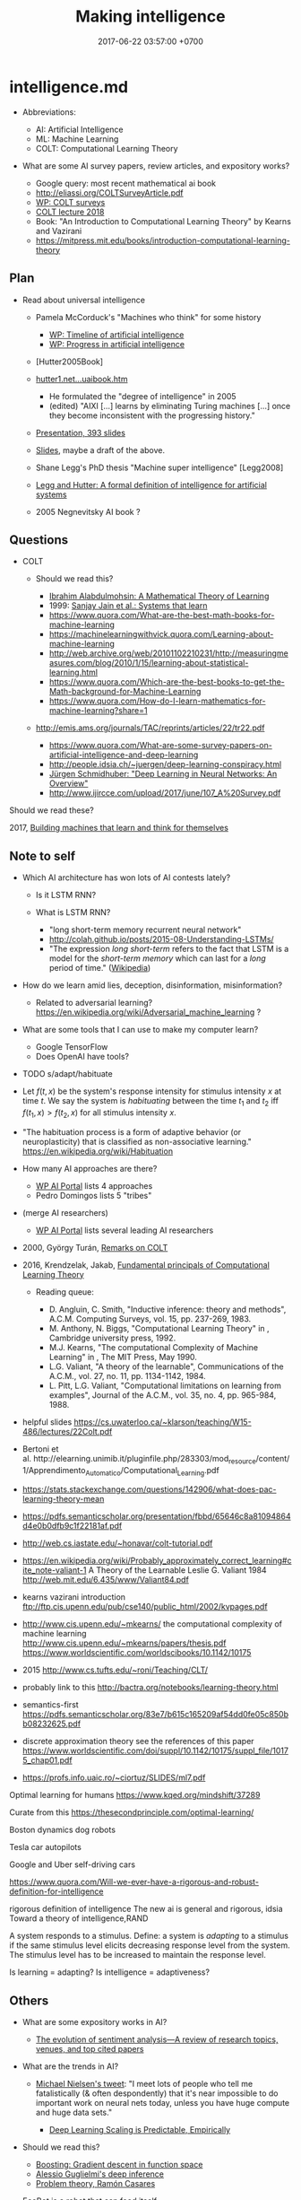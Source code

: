 #+TITLE: Making intelligence
#+DATE: 2017-06-22 03:57:00 +0700
#+PERMALINK: /intelligence.html
#+MATHJAX: true
#+OPTIONS: toc:nil
#+TOC: headlines 1
#+TOC: headlines 3
* intelligence.md
- Abbreviations:

  - AI: Artificial Intelligence
  - ML: Machine Learning
  - COLT: Computational Learning Theory

- What are some AI survey papers, review articles, and expository works?

  - Google query: most recent mathematical ai book
  - http://eliassi.org/COLTSurveyArticle.pdf
  - [[https://en.wikipedia.org/wiki/Computational_learning_theory#Surveys][WP: COLT surveys]]
  - [[http://www.cs.ox.ac.uk/people/varun.kanade/teaching/CLT-HT2018/lectures/][COLT lecture 2018]]
  - Book: "An Introduction to Computational Learning Theory" by Kearns and Vazirani
  - https://mitpress.mit.edu/books/introduction-computational-learning-theory

** Plan
   :PROPERTIES:
   :CUSTOM_ID: plan
   :END:

- Read about universal intelligence

  - Pamela McCorduck's "Machines who think" for some history

    - [[https://en.wikipedia.org/wiki/Timeline_of_artificial_intelligence][WP: Timeline of artificial intelligence]]
    - [[https://en.wikipedia.org/wiki/Progress_in_artificial_intelligence][WP: Progress in artificial intelligence]]

  - [Hutter2005Book]
  - [[http://www.hutter1.net/ai/uaibook.htm][hutter1.net...uaibook.htm]]

    - He formulated the "degree of intelligence" in 2005
    - (edited) "AIXI [...] learns by eliminating Turing machines [...] once they become inconsistent with the progressing history."

  - [[http://www.hutter1.net/ai/suaibook.pdf][Presentation, 393 slides]]
  - [[http://users.cecs.anu.edu.au/~ssanner/MLSS2010/Hutter1.pdf][Slides]], maybe a draft of the above.
  - Shane Legg's PhD thesis "Machine super intelligence" [Legg2008]
  - [[http://www.vetta.org/documents/universal_intelligence_abstract_ai50.pdf][Legg and Hutter: A formal definition of intelligence for artificial systems]]
  - 2005 Negnevitsky AI book \cite{negnevitsky2005artificial}?

** Questions
   :PROPERTIES:
   :CUSTOM_ID: questions
   :END:

- COLT

  - Should we read this?

    - [[https://arxiv.org/abs/1405.1513][Ibrahim Alabdulmohsin: A Mathematical Theory of Learning]]
    - 1999: [[http://www.cis.syr.edu/people/royer/stl2e/][Sanjay Jain et al.: Systems that learn]]
    - https://www.quora.com/What-are-the-best-math-books-for-machine-learning
    - https://machinelearningwithvick.quora.com/Learning-about-machine-learning
    - http://web.archive.org/web/20101102210231/http://measuringmeasures.com/blog/2010/1/15/learning-about-statistical-learning.html
    - https://www.quora.com/Which-are-the-best-books-to-get-the-Math-background-for-Machine-Learning
    - https://www.quora.com/How-do-I-learn-mathematics-for-machine-learning?share=1

  - http://emis.ams.org/journals/TAC/reprints/articles/22/tr22.pdf

    - https://www.quora.com/What-are-some-survey-papers-on-artificial-intelligence-and-deep-learning
    - http://people.idsia.ch/~juergen/deep-learning-conspiracy.html
    - [[https://arxiv.org/abs/1404.7828][Jürgen Schmidhuber: "Deep Learning in Neural Networks: An Overview"]]
    - http://www.ijircce.com/upload/2017/june/107_A%20Survey.pdf

Should we read these?

2017, [[https://www.cambridge.org/core/journals/behavioral-and-brain-sciences/article/building-machines-that-learn-and-think-for-themselves/E28DBFEC380D4189FB7754B50066A96F][Building machines that learn and think for themselves]]

** Note to self
   :PROPERTIES:
   :CUSTOM_ID: note-to-self
   :END:

- Which AI architecture has won lots of AI contests lately?

  - Is it LSTM RNN?
  - What is LSTM RNN?

    - "long short-term memory recurrent neural network"
    - http://colah.github.io/posts/2015-08-Understanding-LSTMs/
    - "The expression /long short-term/ refers to the fact that LSTM is a model
      for the /short-term memory/ which can last for a /long/ period of time." ([[https://en.wikipedia.org/wiki/Long_short-term_memory][Wikipedia]])

- How do we learn amid lies, deception, disinformation, misinformation?

  - Related to adversarial learning? https://en.wikipedia.org/wiki/Adversarial_machine_learning ?

- What are some tools that I can use to make my computer learn?

  - Google TensorFlow
  - Does OpenAI have tools?

- TODO s/adapt/habituate
- Let $f(t,x)$ be the system's response intensity for stimulus intensity $x$ at time $t$. We say the system is /habituating/ between the time $t_1$ and $t_2$ iff $f(t_1,x) > f(t_2,x)$ for all stimulus intensity $x$.
- "The habituation process is a form of adaptive behavior (or neuroplasticity) that is classified as non-associative learning." https://en.wikipedia.org/wiki/Habituation
- How many AI approaches are there?

  - [[https://en.wikipedia.org/wiki/Portal:Artificial_intelligence][WP AI Portal]] lists 4 approaches
  - Pedro Domingos lists 5 "tribes"

- (merge AI researchers)

  - [[https://en.wikipedia.org/wiki/Portal:Artificial_intelligence][WP AI Portal]] lists several leading AI researchers

- 2000, György Turán, [[https://link.springer.com/article/10.1023%2FA%3A1018948021083][Remarks on COLT]]
- 2016, Krendzelak, Jakab, [[https://ieeexplore.ieee.org/document/7802092/][Fundamental principals of Computational Learning Theory]]

  - Reading queue:

    - D. Angluin, C. Smith, "Inductive inference: theory and methods", A.C.M. Computing Surveys, vol. 15, pp. 237-269, 1983.
    - M. Anthony, N. Biggs, "Computational Learning Theory" in , Cambridge university press, 1992.
    - M.J. Kearns, "The computational Complexity of Machine Learning" in , The MIT Press, May 1990.
    - L.G. Valiant, "A theory of the learnable", Communications of the A.C.M., vol. 27, no. 11, pp. 1134-1142, 1984.
    - L. Pitt, L.G. Valiant, "Computational limitations on learning from examples", Journal of the A.C.M., vol. 35, no. 4, pp. 965-984, 1988.

- helpful slides
  https://cs.uwaterloo.ca/~klarson/teaching/W15-486/lectures/22Colt.pdf
- Bertoni et
  al. http://elearning.unimib.it/pluginfile.php/283303/mod_resource/content/1/Apprendimento_Automatico/Computational_Learning.pdf
- https://stats.stackexchange.com/questions/142906/what-does-pac-learning-theory-mean
- https://pdfs.semanticscholar.org/presentation/fbbd/65646c8a81094864d4e0b0dfb9c1f22181af.pdf
- http://web.cs.iastate.edu/~honavar/colt-tutorial.pdf
- https://en.wikipedia.org/wiki/Probably_approximately_correct_learning#cite_note-valiant-1
  A Theory of the Learnable
  Leslie G. Valiant
  1984
  http://web.mit.edu/6.435/www/Valiant84.pdf
- kearns vazirani introduction
  ftp://ftp.cis.upenn.edu/pub/cse140/public_html/2002/kvpages.pdf
- http://www.cis.upenn.edu/~mkearns/
  the computational complexity of machine learning
  http://www.cis.upenn.edu/~mkearns/papers/thesis.pdf
  https://www.worldscientific.com/worldscibooks/10.1142/10175
- 2015
  http://www.cs.tufts.edu/~roni/Teaching/CLT/
- probably link to this
  http://bactra.org/notebooks/learning-theory.html
- semantics-first
  https://pdfs.semanticscholar.org/83e7/b615c165209af54dd0fe05c850bb08232625.pdf
- discrete approximation theory
  see the references of this paper
  https://www.worldscientific.com/doi/suppl/10.1142/10175/suppl_file/10175_chap01.pdf
- https://profs.info.uaic.ro/~ciortuz/SLIDES/ml7.pdf

Optimal learning for humans
https://www.kqed.org/mindshift/37289

Curate from this
https://thesecondprinciple.com/optimal-learning/

Boston dynamics dog robots

Tesla car autopilots

Google and Uber self-driving cars

https://www.quora.com/Will-we-ever-have-a-rigorous-and-robust-definition-for-intelligence

rigorous definition of intelligence
The new ai is general and rigorous, idsia
Toward a theory of intelligence,RAND

A system responds to a stimulus.
Define: a system is /adapting/ to a stimulus if the same stimulus level elicits decreasing response level from the system.
The stimulus level has to be increased to maintain the response level.

Is learning = adapting?
Is intelligence = adaptiveness?

** Others
   :PROPERTIES:
   :CUSTOM_ID: others
   :END:

- What are some expository works in AI?

  - [[https://www.sciencedirect.com/science/article/pii/S1574013717300606][The evolution of sentiment analysis---A review of research topics, venues, and top cited papers]]

- What are the trends in AI?

  - [[https://twitter.com/michael_nielsen/status/983502409325395969][Michael Nielsen's tweet]]:
    "I meet lots of people who tell me fatalistically (& often despondently) that it's near impossible to do important work on neural nets today, unless you have huge compute and huge data sets."

    - [[https://arxiv.org/abs/1712.00409][Deep Learning Scaling is Predictable, Empirically]]

- Should we read this?

  - [[http://www.cs.cmu.edu/~16831-f12/notes/F11/16831_lecture15_shorvath.pdf][Boosting: Gradient descent in function space]]
  - [[http://alessio.guglielmi.name/res/cos/][Alessio Guglielmi's deep inference]]
  - [[https://arxiv.org/abs/1412.1044][Problem theory, Ramón Casares]]

- EcoBot is a robot that can feed itself.

  - [[https://en.wikipedia.org/wiki/EcoBot][Wikipedia: EcoBot]]:
    "a class of energetically autonomous robots that can remain self-sustainable
    by collecting their energy from material, mostly waste matter, in the environment"

- [[https://www.sciencedaily.com/releases/2016/04/160427081533.htm][A single-celled organism capable of learning]]: protists may learn by habituation
- Selected threads from /r/artificial:

  - [[https://www.reddit.com/r/artificial/comments/8begcv/what_are_some_of_the_best_books_on_artificial/][What are some of the best books on AI/ML?]]
  - [[https://www.reddit.com/r/artificial/comments/8bzrmd/math_phd_want_to_learn_more_about_ai_what_to_read/][Math PhD. Want to learn more about AI. What to read?]]

- What is so bad about human extinction?

  - If you are nihilist, then there is nothing inherently bad about human extinction.

- What is the question?
- How do we make an AI?
- How do we create a seed AI?
- History questions:

  - Why was Raymond J. Solomonoff \cite{SolAlpProb2011, GacsVitanyiSolomonoff} interested in predicting sequences of bits?
    What was he interested in?
    What was he trying to do?

- Mathematical spaces

  - What is a metric?
  - What is a norm?
  - What is a measure?
  - https://en.wikipedia.org/wiki/Space_(mathematics)#Three_taxonomic_ranks
  - https://en.wikipedia.org/wiki/Topological_space#Classification_of_topological_spaces
  - https://en.wikipedia.org/wiki/Functional_analysis

    - What is a Hilbert space?
    - What is a Banach space?
    - What is a Sobolev space?
    - What is a measure?

      - What is a Lebesgue measure?

        - What is an Lp space?

          - [[https://en.wikipedia.org/wiki/Lp_space#Lp_spaces][Wikipedia: Lp space]]
          - How is it pronounced?

            - "Lebesgue space with $p$-norm"

        - What is a small lp space?

** Non-prioritized questions
   :PROPERTIES:
   :CUSTOM_ID: non-prioritized-questions
   :END:

- What is AI? Why should I care?

  - AI is the way for us to become gods.

- What is the relationship between AI and ML?

  - ML is a subset of AI.

    - Then what is the rest of AI that is not ML?

      - Ethics? Philosophy? Rule systems?
      - [[https://ai.stackexchange.com/questions/35/what-is-the-difference-between-artificial-intelligence-and-machine-learning][AI SE 35: What is the difference between artificial intelligence and machine learning?]]
      - What is intelligence without learning?
        Non-adaptive intelligence? Static intelligence?

- What is a cyborg?
- If human goal function is survival, then why exists suicide?

  - Evolutionary noise?

https://en.wikipedia.org/wiki/Universal_Darwinism

** How might we build a seed AI?
   :PROPERTIES:
   :CUSTOM_ID: how-might-we-build-a-seed-ai
   :END:

- Use off-the-shelf computers.
- Use supercomputers.
- Use clusters.
- Use computers over the Internet.
- Raise an AI like raising a child.
- Evolve a system. Create an environment with selection pressure. Run it long enough.

  - [[https://en.wikipedia.org/wiki/Evolutionary_robotics][WP: Evolutionary robotics]]
  - [[https://en.wikipedia.org/wiki/Evolutionary_computation][WP: Evolutionary computation]]

- What is TensorFlow? Keras? CNTK? Theano?

  - The building blocks of AI? Standardized AI components?

** Guesses
   :PROPERTIES:
   :CUSTOM_ID: guesses
   :END:

In the future, there are only two kinds of jobs:
telling machines to do things,
and being told to do things by machines.

** Undigested information
   :PROPERTIES:
   :CUSTOM_ID: undigested-information
   :END:

- [[https://kevinbinz.com/2017/08/13/ml-five-tribes/][kevinbinz.com: Five Tribes of Machine Learning]],
  part of [[https://kevinbinz.com/2017/05/09/sequence-machine-learning/][machine learning sequence]],
  some contents from Pedro Domingos's book "The master algorithm"
- [[http://nlp.fast.ai/classification/2018/05/15/introducting-ulmfit.html][Introducing state of the art text classification with universal language models]]
- Summary of Pedro Domingos's book "The master algorithm"

  - Sparse autoencoders (p. 116).
  - "A nugget of knowledge so incontestable, so fundamental, that we can build all induction on top of it" (p. 64) in Chapter 9.
  - Induction is the inverse of deduction,
    as subtraction is the inverse of addition. (Is this a quote from the book?)
  - EM (expectation maximization) algorithm (p. 209).
  - Metalearning (p. 237).
  - A classifier that classifies by combining the output of subclassifiers.
  - [[http://homes.cs.washington.edu/~pedrod/papers/mlj05.pdf][Markov logic network]] (p. 246) named [[file:Alchemy][http://alchemy.cs.washington.edu/]] (p. 250)

- Harvard University the graduate school of arts and sciences:
  [[http://sitn.hms.harvard.edu/flash/2017/history-artificial-intelligence/][Rockwell Anyoha: History of AI]]
- [[http://jacques.pitrat.pagesperso-orange.fr/][Jacques Pitrat]] and his CAIA,
  bootstrapping AI with AI.
- [[http://www.hutter1.net/ai/uaibook.htm][Marcus Hutter book: Universal Artificial Intelligence: Sequential Decisions based on Algorithmic Probability]]
  and the [[http://www.hutter1.net/ai/suaibook.pdf][slides]].
- [[http://math.bu.edu/people/mkon/V5Fin.pdf][Mark A. Kon, Louise A. Raphael, Daniel A. Williams:
  Extending Girosi's approximation estimates for functions in Sobolev spaces via statistical learning theory]]

  - "Girosi [8] established an interesting connection between statistical learning theory
    (SLT) and approximation theory, showing that SLT methods can be used to
    prove results of a purely approximation theoretic nature."

- Speech synthesizer using hidden Markov model?
  Someone must have done it. Find the paper.
- ISIR (International Society for Intelligence Research)
  human intelligence research [[http://www.isironline.org/resources/teaching-pages/][teaching pages]].
- https://en.wikipedia.org/wiki/Artificial_life
- What is the simplest life form? (2008)
  https://www.quora.com/What-is-the-simplest-life-form
- https://stats.stackexchange.com/questions/142906/what-does-pac-learning-theory-mean
- https://brenocon.com/blog/2008/12/statistics-vs-machine-learning-fight/

  - YC thread for that https://news.ycombinator.com/item?id=4927168

- [[https://www.quora.com/What-are-the-most-important-foundational-papers-in-artificial-intelligence-machine-learning][Quora: What are the most important, foundational papers in artificial intelligence/machine learning?]]
- JAIR (Journal of Artificial Intelligence Research):
  [[https://www.jair.org/index.php/jair/navigationMenu/view/IJCAIJAIR][IJCAI-JAIR awards]]
- Schmidhuber, [[http://people.idsia.ch/~juergen/fastestuniverse.pdf][The Fastest Way of Computing All Universes]]
- [[http://raysolomonoff.com/dartmouth/][Dartmouth AI archives]]

  - [[http://raysolomonoff.com/publications/indinf56.pdf][Solomonoff, "An inductive inference machine"]]

- Shane Legg, Joel Veness: algorithmic intelligence quotient

  - https://github.com/mathemajician/AIQ
  - An Approximation of the Universal Intelligence Measure
    by Shane Legg and Joel Veness, 2011

- [[https://courses.cs.washington.edu/courses/csep590/06au/projects/history-ai.pdf][History of AI]], University of Washington, History of Computing, CSEP 590A
- [[https://en.wikipedia.org/wiki/Timeline_of_artificial_intelligence][WP: Timeline of AI]]
- https://www.quantamagazine.org/why-self-taught-artificial-intelligence-has-trouble-with-the-real-world-20180221/
- http://news.mit.edu/2010/ai-unification
- http://airesearch.com/
- https://theconversation.com/understanding-the-four-types-of-ai-from-reactive-robots-to-self-aware-beings-67616
- https://artificialintelligence.id/
- https://www.asianscientist.com/2017/09/academia/indonesia-ai-nvidia-binus-kinetica/
- [[https://arxiv.org/abs/1206.5533][Practical recommendations for gradient-based training of deep architectures]]
- [[https://arxiv.org/abs/1604.06737][Entity Embeddings of Categorical Variables]]
- Google Colab
- https://qz.com/1172431/artificial-intelligence-ai-should-be-raised-like-children-not-computers/
- RNN, LSTM, GRU

  - RNN is recurrent neural network.
  - LSTM is a kind of RNN.
  - GRU is a kind of RNN.
  - https://jhui.github.io/2017/03/15/RNN-LSTM-GRU/

- http://web.mit.edu/tslvr/www/lessons_two_years.html
- https://gallery.mailchimp.com/dc3a7ef4d750c0abfc19202a3/files/93e40657-1adb-4891-94ad-c65dda68061f/Ng_MLY01_02.pdf
- https://www.reddit.com/r/MachineLearning/comments/73n9pm/d_confession_as_an_ai_researcher_seeking_advice/#bottom-comments
- [[http://www.inf.ed.ac.uk/teaching/courses/mlpr/2017/notes/w6b_netflix_prize.html][netflix prize, part of MLPR class notes]]
- Scott M. Lundberg, Su-In Lee: A Unified Approach to Interpreting Model Predictions

  - http://papers.nips.cc/paper/7062-a-unified-approach-to-interpreting-model-predictions.pdf
  - https://github.com/slundberg/shap

- [[https://www.datascience.com/blog/introduction-to-bayesian-inference-learn-data-science-tutorials][datascience.com: Introduction to Bayesian Inference]]
- [[http://www.fc.uaem.mx/~bruno/material/brooks_87_representation.pdf][1987, Intelligence without representation, Rodney A. Brooks]]
- [[http://colah.github.io/posts/2015-08-Backprop/][colah.github.io: Backprop]]
- google search "ai theory research"
- [[http://citeseer.ist.psu.edu/viewdoc/summary?doi=10.1.1.2.4835][2002, PhotoTOC: Automatic Clustering for Browsing Personal Photographs, by John C. Platt, Mary Czerwinski, Brent A. Field]]
- philosophy of learning

  - [[http://learning.media.mit.edu/content/publications/EA.Piaget%20_%20Papert.pdf][Piaget's constructivism vs Papert's constructionism]], Edith Ackermann

- [[https://arxiv.org/abs/1508.01084][2015, Deep Convolutional Networks are Hierarchical Kernel Machines]]
- [[https://www.youtube.com/watch?v=F5Z52jl4yHQ][Michio Kaku: Who is right about A.I.: Mark Zuckerberg or Elon Musk?]]
- [[https://stats.stackexchange.com/questions/104385/assigning-meaningful-cluster-name-automatically][Stats SE 104385: text processing: assigning meaningful cluster name automatically]]
- The mathematics of deep learning (a website)
- Can AI be used to upscale old audio/video recordings? Fix deteriorated pictures, films, documents? Color old pictures, photos, films?
  "Modernize" past artifacts? Digital restoration of archives?
- brain-computer interface

  - pop science

    - [[https://www.youtube.com/watch?v=P29EXskk9oU][How Brain Waves Can Control Physical Objects]]

- machine learning

  - confusion matrix
  - algebra of words

    - https://medium.com/@erushton214/a-simple-spell-checker-built-from-word-vectors-9f28452b6f26

  - https://www.datasciencecentral.com/profiles/blogs/crisp-dm-a-standard-methodology-to-ensure-a-good-outcome
  - [[http://www.inference.vc/untitled/][ML beyond Curve Fitting: An Intro to Causal Inference and do-Calculus]]

- deepmind wavenet
- [[https://openreview.net/pdf?id=ByldLrqlx][deepcoder: learning to write programs]]
- Ramblings, opinions, guesses, hypotheses, conjectures, speculations

  - AI is approximation (or constrained optimization?) in Sobolev spaces (or ( L^p(\Real) ) spaces?)?
  - Intelligent agents are only possible if the world they live in is structured.
    If the laws of physics randomly change over time,
    then intelligent agents are unlikely.
  - We should merge machine learning, probability, and statistics?

    - [[http://en.wikipedia.org/wiki/Recursive_self_improvement][WP:Recursive self-improvement]]

  - World = agent + environment.
    Environment is everything that the agent does not control directly.
    The body of an agent is part of the environment, not of the agent.

- [[http://dl.acm.org/citation.cfm?id=2567715][Dimension independent similarity computation (DISCO)]]
- [[http://www.jair.org/][Journal of artificial intelligence research]] (open access)
- [[https://arxiv.org/abs/1802.08195][Adversarial Examples that Fool both Human and Computer Vision]],
  from [[https://www.youtube.com/watch?v=AbxPbfODGcs][two minute papers 241]].
- [[https://www.semanticscholar.org/paper/Machine-Theory-of-Mind-Rabinowitz-Perbet/4a48d7528bf1f81f48be8a644ffb1bcc08f1b2c5][Machine theory of mind]]
- Ilias Diakonikolas, Daniel Kane and Alistair Stewart. Optimal Learning via the Fourier Transform for Sums of Independent Integer Random Variables
- https://en.m.wikipedia.org/wiki/List_of_important_publications_in_computer_science#Machine_learning
- [[https://arxiv.org/abs/1704.07441][Detecting English Writing Styles For Non Native Speakers]]
- "Hicklin envisaged that learning resulted from a dynamic equilibrium between information acquisition and loss."
  ([[https://onlinelibrary.wiley.com/doi/pdf/10.1002/tea.3660210910][Mathematical modeling of learning, Peter F. W. Preece]], 1984)
- AI research tries to make a system that can optimize a wide variety of goal functions?
- [[https://cs.nyu.edu/~mohri/mlbook/][Mehryar Mohri, Afshin Rostamizadeh, and Ameet Talwalkar; book; "Foundations of machine learning"]]
- http://bigthink.com/videos/the-top-3-supplements-for-surviving-the-singularity
- https://google.github.io/CausalImpact/CausalImpact.html
- intelligence testing

  - [[https://www.youtube.com/watch?v=8YWjSQHfV5U][YT:Jordan Peterson - Example IQ questions and what Career/job fits your IQ]]

    - problem: no job for people with IQ below 87?
    - [[https://www.reddit.com/r/JordanPeterson/comments/84qmsj/source_of_83_iq_minimum_for_the_us_military/][R:source for soldier minimum IQ requirement of 85]]
    - [[https://en.wikipedia.org/wiki/Fluid_and_crystallized_intelligence][WP:Fluid and crystallized intelligence]]
    - [[https://en.wikipedia.org/wiki/Raven%27s_Progressive_Matrices][WP:Raven's progressive matrices]]
      is a language-neutral visual test for fluid intelligence?

- [[https://www.youtube.com/watch?v=GdTBqBnqhaQ][YT:4 Experiments Where the AI Outsmarted Its Creators | Two Minute Papers #242]]
- [[https://arxiv.org/abs/1509.06569][Tensorizing Neural Networks]]
- [[https://arxiv.org/abs/1502.02367][Gated Feedback Recurrent Neural Networks]]
- no information http://syntience.com/
- [[https://www.youtube.com/watch?v=b_6-iVz1R0o][The pattern behind self-deception | Michael Shermer]]:
  patternicity, agenticity, pattern over-recognition, false positive, false negative

  - "false positive" is a much better name than "type 1 error"

- expected 2018, draft book, "Model-based machine learning", [[http://www.mbmlbook.com/][html]]
- vision (making machines see)

  - Jim Bednar, [[http://homepages.inf.ed.ac.uk/jbednar/demos.html][Orientation Perception Demos]]

- https://en.wikipedia.org/wiki/Bayesian_approaches_to_brain_function
- [[https://www.youtube.com/watch?v=MvFABFWPBrw][DeepMind Has A Superhuman Level Quake 3 AI Team - YouTube]]

  - Moby Motion's comment: "Really exciting because of the sparse internal rewards and long term planning. A step towards AI agents that are useful in real life."

- 2018 AI is like autistic savants.
  They perform one task exceptionally well, but they are bad at everything else.

  - 2018, [[https://www.youtube.com/watch?v=eSaShQbUJTQ][DeepMind's AI Takes An IQ Test - YouTube]]

- AI

  - 2007, article, "Self-taught Learning: Transfer Learning from Unlabeled Data", [[https://cs.stanford.edu/people/ang/papers/icml07-selftaughtlearning.pdf][pdf]]
  - https://en.wikipedia.org/wiki/Category:Open-source_artificial_intelligence
  - https://en.wikipedia.org/wiki/Commonsense_knowledge_(artificial_intelligence)
  - 2010, article, [[https://news.mit.edu/2010/ai-unification][A grand unified theory of AI - MIT News]]
  - 2016, article, [[https://ai100.stanford.edu/2016-report/section-i-what-artificial-intelligence/ai-research-trends][AI Research Trends - One Hundred Year Study on Artificial Intelligence (AI100)]]
  - sequence learning?

    - https://devblogs.nvidia.com/deep-learning-nutshell-sequence-learning/
    - https://en.wikipedia.org/wiki/Sequence_learning

  - AI perception of time?

- https://www.quora.com/Does-the-human-brain-have-an-internal-language

  - mereological fallacy, confusing the part and the whole

- https://www.quora.com/Is-the-human-brain-analog-or-digital
  https://en.wikipedia.org/wiki/Mereological_essentialism
- machine learning

  - [[https://github.com/Avik-Jain/100-Days-Of-ML-Code][Avik-Jain/100-Days-Of-ML-Code: 100 Days of ML Coding]]

- Justifying consciousness using evolution?

  - [[https://www.ncbi.nlm.nih.gov/pmc/articles/PMC4122207/][The biological function of consciousness]]
  - [[https://www.quora.com/How-does-sentience-benefit-survival-and-why-is-it-developed][How does sentience benefit survival and why is it developed? - Quora]]

- https://www.quora.com/How-do-I-publish-artificial-intelligence-research-if-I-am-not-currently-in-academia-or-an-industry-research-setting
- [[https://www.quora.com/How-does-life-fight-against-entropy][How does life fight against entropy? - Quora]]
- Life and entropy

  - [[https://www.quora.com/How-does-life-fight-against-entropy][How does life fight against entropy? - Quora]]
  - [[https://en.wikipedia.org/wiki/Entropy_and_life][WP:Entropy and life]]

- Making machine understand human languages

  - [[https://blogs.microsoft.com/ai/microsoft-creates-ai-can-read-document-answer-questions-well-person/][Microsoft creates AI that can read a document and answer questions about it as well as a person - The AI Blog]]

- [[https://lilianweng.github.io/lil-log/2018/02/19/a-long-peek-into-reinforcement-learning.html][A (Long) Peek into Reinforcement Learning]]
- Competitions

  - Kaggle: get paid to solve machine learning problems.

- HLearn: a machine learning library for Haskell \cite{izbicki2013hlearn}
- [[https://dzone.com/articles/deep-dive-into-machine-learning][Deep Dive Into Machine Learning - DZone AI]]
- https://towardsdatascience.com/intuitively-understanding-variational-autoencoders-1bfe67eb5daf
- [[https://github.com/keras-team/keras][keras-team/keras: Deep Learning for humans]]
- [[http://cs230.stanford.edu/proj-spring-2018.html][CS230: Deep Learning - Projects]]
- http://jonbho.net/2014/09/25/defining-intelligence/
- [[https://github.com/HuwCampbell/grenade][HuwCampbell/grenade: Deep Learning in Haskell]]
- [[http://www.randomhacks.net/2007/03/03/smart-classification-with-haskell/][Smart classification using Bayesian monads in Haskell - Random Hacks]]
* intmeta.md
This page is about AI research, not about AI.

** Questions
   :PROPERTIES:
   :CUSTOM_ID: questions
   :END:

- What is the best place to do AI research?

** How can I become an AI researcher?
   :PROPERTIES:
   :CUSTOM_ID: how-can-i-become-an-ai-researcher
   :END:

- Where are new results announced?

  - [[https://en.m.wikipedia.org/wiki/Portal:Artificial_intelligence][Wikipedia AI Portal]]
  - Reddit [[https://www.reddit.com/r/artificial/][/r/artificial]]

- Where is more information?

  - [[https://en.wikipedia.org/wiki/Artificial_intelligence][Wikipedia: Artificial intelligence]]

- Who are the researchers?

  - See also [[https://www.quora.com/Who-is-leading-in-AI-research-among-big-players-like-IBM-Google-Facebook-Apple-and-Microsoft][Quora: Who is leading in AI research among big players like
    IBM, Google, Facebook, Apple, and Microsoft?]]

    - Google Brain, OpenAI, FAIR (Facebook AI Research), Microsoft Research, IBM Research

  - Geoffrey Hinton,
    [[http://www.cs.toronto.edu/~hinton/][UToronto page]],
    [[https://www.reddit.com/r/MachineLearning/comments/2lmo0l/ama_geoffrey_hinton/][Reddit AMA]],
    [[https://www.semanticscholar.org/author/Geoffrey-E.-Hinton/1695689][Semantic Scholar influence graph]]

    - He is trying to find out how the brain works.
    - The idea: If a learning algorithm works on machines, then it might have something to do with how brains work.
    - More interested in physical explanation of how the brain works.
      Physics first, math second, although his math is OK.

  - Yann LeCun
  - Jürgen Schmidhuber
  - Pedro Domingos
  - Demis Hassabis

    - What is his focus?

  - Pamela McCorduck, AI historian

    - 2004 anniversary edition of her 1979 book [[http://www.pamelamc.com/html/machines_who_think.html]["Machines who think"]]

  - Who else? There are lots of people.

** How are others' works progressing?
   :PROPERTIES:
   :CUSTOM_ID: how-are-others-works-progressing
   :END:

- How is [[https://homes.cs.washington.edu/~pedrod/][Pedro Domingos]]'s progress of finding the master algorithm unifying the five tribes?

  - Markov logic network unifies probabilists and logicians.

    - How about the other three tribes?

  - Hume's question: How do we justify generalization? Why does generalization work?

    - Does Wolpert answer that in "no free lunch theorem"?

      - [[https://en.wikipedia.org/wiki/No_free_lunch_theorem][Wikipedia: No free lunch theorem]]

    - I think induction works because our Universe
      happens to have a structure that is amenable to induction.

      - If induction doesn't work, and evolution is true,
        then we would have gone extinct long ago, wouldn't we?

        - What structure is that?

* intwhat.md
** Intelligence is an ordering (2018-04-26)
   :PROPERTIES:
   :CUSTOM_ID: intelligence-is-an-ordering-2018-04-26
   :END:

This idea goes back at least to 2005 in [Hutter2005Book] (p. 2).

Intelligence is an /ordering/ of systems.

An order is a transitive antisymmetric relation.

[[https://brocku.ca/MeadProject/sup/Boring_1923.html][Edwin Boring in 1923]]
proposed that we start out by defining intelligence as what intelligence tests measure
"until further scientific observation allows us to extend the definition".
That definition makes sense mathematically.

/Intelligence depends on its measurement/. Absolute intelligence doesn't exist.

- The /behavior/ of a system is whatever it exhibits that can be observed from outside.

*** How do we decide which system is more intelligent?
    :PROPERTIES:
    :CUSTOM_ID: how-do-we-decide-which-system-is-more-intelligent
    :END:

Let $A$ be a system.

Let $B$ be a system.

Let $T$ be a task.

Let $S$ be a set of tasks.

Let $T(A)$ denote how well system $A$ does task $T$.
This is a number.
Higher is better.
We can invent any measurement.
Our definition of "intelligence" is only as good as this measurement.

We say "$A$ is /$T$-better/ than $B$" iff $T(A) > T(B)$.

We say "$A$ /$S$-dominates/ $B$" iff $T(A) > T(B)$ for every task $T \in S$.

We define "to be more $S$-intelligent than" to mean "to $S$-dominate".

The $S$-domination relation forms a partial order of all systems.

That is how.

**** Example
     :PROPERTIES:
     :CUSTOM_ID: example
     :END:

Which is more intelligent, a dog or a rock?

That depends on the task set $S$.

It's the rock if ( S = { \text{sit still} } ).

It's the dog if ( S = { \text{move around} } ).

** Intelligence is function optimization (2018-04-27)
   :PROPERTIES:
   :CUSTOM_ID: intelligence-is-function-optimization-2018-04-27
   :END:

Let $g$ be a goal function.

A system's $g$-intelligence is how well it optimizes $g$.

What is "how well"?

Optimization (extremization) is either minimization or maximization.

** What is a mathematical theory of intelligence?
   :PROPERTIES:
   :CUSTOM_ID: what-is-a-mathematical-theory-of-intelligence
   :END:

- In 2007, on page 12, in the paper [[https://arxiv.org/pdf/0712.3329.pdf][Universal intelligence: a definition of machine intelligence]],
  Shane Legg and Marcus Hutter wrote,
  "Intelligence measures an agent's ability to achieve goals in a wide range of environments,"
  and then they formalized them.
  Here I try another formalization.

  - Let $E$ be a set of /environments/.
  - Let $G : E \to \Real$ be a /goal function/.
    The value of $G(e)$ measures how well the agent performs in environment $e$.
  - The /intelligence/ of the agent /with respect to $G$ across $E$/ is $\int_E G$.
  - A /performance/ consists of an agent and an environment.
  - Assumption: The agent cannot modify $G$.
  - Behavior is a function taking an environment and outputing something.
  - Intelligence is /relative/ to $G$ and $E$: /goal/ and /environment/.
  - If we see longevity as intelligence test,
    then an illiterate farmer who lives to 80
    is more intelligent than a scientist who dies at 20,
    but a rock that has been there for 100 years would even be more intelligent than the farmer.
  - If we see money as intelligence test,
    then a corrupt politician who steals billions of dollars without getting caught
    is more intelligent than a honest farmer who only has tens of thousands of dollars.

- Gaming the system is a sign of intelligence.
  It is hard to design a goal function that gives the desired outcome without undesired side effects.
- IQ tests are intelligence measures with small environment set.
- Lifespan may be an intelligence measure with huge environment set.
- A human can optimize /several/ goal functions across the same environment set.
  A human may be asked to clean a floor, to write a report, to run a company, to cook food,
  and to find the quickest route between home and office,
  and optimize them all.
- Some goal functions for humans are (but perhaps not limited to):

  - Maximize happiness
  - Minimize pain
  - Optimize the level of a chemical in the brain
  - Optimize the time integral of such chemical
  - Maximize the chance of survival

- but I don't know the root goal function
  that explains all those behaviors.
- Where does the word "intelligence" come from? What is its etymology?

  - The word "intelligent" comes from a Latin word that means "to choose between"
    ([[http://www.dictionary.com/browse/intelligent][Dictionary.com]]).

- What are some mathematical definitions of intelligence?

  - "Intelligence measures an agent's ability to achieve goals in a wide range of environments."
    [Legg2006][Legg2008]
  - [[https://www.researchgate.net/publication/323203054_Defining_intelligence][Shour2018]]:
    "Defining intelligence as a rate of problem solving and using the concept
    of network entropy enable measurement, comparison and calculation of
    collective and individual intelligence and of computational capacity."
  - Tononi integrated information theory.
    [[https://en.wikipedia.org/wiki/Integrated_information_theory][Wikipedia]].
  - Schmidhuber, Hutter, and team have used Solomonoff algorithmic probability
    and Kolmogorov complexity to define a theoretically optimal predictor they call AIXI.

    - J"urgen Schmidhuber. [[http://www.idsia.ch/~juergen/newai/newai.html][Schmidhuber article]].
    - [[http://www.cs.uic.edu/~piotr/cs594/Prashant-UniversalAI.pdf][Prashant's slides]].
      These define "universal" and "optimal".

  - Marcus Hutter approached intelligence from \emph{algorithmic} complexity theory (Solomonoff induction)
    \cite{DefineMachIntel}.
  - Warren D. Smith approached intelligence from \emph{computational} complexity theory
    (NP-completeness)
    \cite{WdsIntel, WdsIntelSlide}

- What are other definitions of intelligence?

  - Legg and Hutter has collected definitions of intelligence in [Legg2007Collection].

** What is learning?
   :PROPERTIES:
   :CUSTOM_ID: what-is-learning
   :END:

- There are so many ML algorithms.
  What's the common thing?
- Should I read these?

  - [[https://medium.com/machine-learning-world/learning-path-for-machine-learning-engineer-a7d5dc9de4a4][How To Become A Machine Learning Engineer: Learning Path]]
  - https://dzone.com/guides/artificial-intelligence-machine-learning-and-predi

- What is the relationship between ML and statistical modeling?
- How do we categorize ML algorithms?

  - Online vs offline

    - [[https://en.wikipedia.org/wiki/Online_machine_learning][Wikipedia: Online machine learning]]

  - Discrete-time model vs continuous-time model

    - LTI (linear time-invariant) systems

  - Assemble answers from these sources:

    - [[https://en.wikipedia.org/wiki/Machine_learning#Approaches][Wikipedia: Machine learning, approaches]]
    - [[https://en.wikipedia.org/wiki/Outline_of_machine_learning#Machine_learning_algorithms][Wikipedia: Outline of machine learning, algorithms]]
    - [[https://en.wikipedia.org/wiki/Outline_of_machine_learning#Machine_learning_methods][Wikipedia: Outline of machine learning, methods]]
    - [[https://machinelearningmastery.com/a-tour-of-machine-learning-algorithms/][A tour of machine learning algorithms]]
    - [[https://towardsdatascience.com/types-of-machine-learning-algorithms-you-should-know-953a08248861][Types of machine learning algorithms you should know]]
    - [[https://stats.stackexchange.com/questions/214381/what-exactly-is-the-mathematical-definition-of-a-classifier-classification-alg][Stats SE 214381: mathematical definition of classifier]]
    - [[https://www.analyticsvidhya.com/blog/2017/09/common-machine-learning-algorithms/][Common machine learning algorithms]]

- What is a neural network?

  - A /neuron/ is a function in $\Real^\infty \to \Real$.
  - A /neural network/ layer is a function in $\Real^\infty \to \Real^\infty$.
  - Why do neural networks work?

    - [[https://en.wikipedia.org/wiki/Universal_approximation_theorem][Wikipedia: Universal approximation theorem]]

- Statistical learning
- What is backpropagation, from functional analysis point of view?
- Who are AI/ML researchers and what are their focuses?

  - Does Geoffrey Hinton specialize in image recognition?

- What is the relationship between intelligence and compression?
- Consider endofunctions of infinite-dimensional real tuple space.
  That is, consider $f, g : \Real^\infty \to \Real^\infty$.

  - What is the distance between them?

- Reductionistically, a brain can be thought as a function in $\Real \to \Real^\infty \to \Real^\infty$.

  - The first parameter is time.
  - The second parameter is the sensor signals.
  - The output of the function is the actuator signals.
  - Can we model a brain by such
    [[https://en.wikipedia.org/wiki/Functional_differential_equation][functional differential equation]]
    involving [[https://en.wikipedia.org/wiki/Functional_derivative][functional derivative]]s?
  - $\norm{f(t+h,x) - f(t,x)} = h \cdot g(t,x)$
  - $\norm{f(t+h) - f(t)} = h \cdot g(t)$
  - It seems wrong. Abandon this path. See below.

- We model the input as a function $x : \Real \to \Real^n$.
- We model the output as a function $y : \Real \to \Real^n$.

  - $\norm{y(t+h) - y(t)} = h \cdot g(t)$
  - $y(t+h) - y(t) = h \cdot (dy)(t)$
  - $\norm{(dy)(t)} = g(t)$

    - There are infinitely many $dy$ that satisfies that. Which one should we choose?

  - If $y : \Real \to \Real^n$ then $dy : \Real \to \Real^n$.

- A classifier is a function in $\Real^\infty \to \Real$.
- A control system snapshot is a function in $\Real^\infty \to \Real^\infty$.
- A control system is a function in $\Real \to \Real^\infty \to \Real^\infty$.
- How does $F$ have memory if $F(t) = \int_0^t f(x) ~ dx$?

Why has AI mastered chess, but not real life?
Because chess search space is much smaller than real-life search space.

** What is AI?
   :PROPERTIES:
   :CUSTOM_ID: what-is-ai
   :END:

- In the 1950s, AI was whatever McCarthy et al. were doing.

  - "McCarthy coined the term 'artificial intelligence' in 1955, and organized the famous Dartmouth Conference in Summer 1956.
    This conference started AI as a field."
    ([[https://en.wikipedia.org/wiki/John_McCarthy_(computer_scientist)][WP: John McCarthy (computer scientist)]])
  - [[https://en.wikipedia.org/wiki/Dartmouth_workshop][WP: Dartmouth workshop]]
  - [[http://raysolomonoff.com/dartmouth/][Ray Solomonoff's Dartmouth archives]]

- What are AI approaches? How are we trying to make an AI?

  - Pedro Domingos categorizes AI approaches into five /tribes/:

    - symbolists (symbolic logic)
    - connectionists (neural networks)
    - evolutionaries (genetic algorithms)
    - bayesians (statistical learning, probabilistic inference)
    - analogizers (what is this?)

- How do we measure intelligence? How do we measure the performance of a learning algorithm?

  - [[https://en.wikipedia.org/wiki/Computational_learning_theory][Wikipedia: Computational learning theory]]

    - What is the goal of computational learning theory?

      - "Give a rigorous, computationally detailed and plausible account of how learning can be done." [Angluin1992]

    - "a subfield of Artificial Intelligence devoted to studying the design and analysis of machine learning algorithms"
    - What is a mathematical theory of learning?

      - What is learning?

        - 2018-04-19: "To learn something" is to get better at it.
          Usually learning uses experience.

          - What is the formal definition of "get better"?

            - Let there be a system.
              Pick a task.
              Pick a time interval.
              Test the system several times throughout the time interval.
              Let the test results be the sequence $X = x_1, x_2, \ldots, x_n$.
              We say that the system is /learning/ the task in the time interval
              iff $x_1 < x_2 < \ldots < x_n$
              (that is iff $X$ is a monotonically increasing sequence).
            - How do we formalize "get better" and "experience"?

              - "Get better" can be modeled by /monotonically increasing score/
              - "Experience" can be modeled by a sequence

          - Is experience (past data) necessary for learning?
            Are mistakes necessary for learning?

        - Supervised learning is extrapolating a function from finite samples.
          Usually, the function is high-dimensional, and the samples are few.
        - It is simple to measure learning success in perfect information games such as chess.
          Chess also doesn't require any sensors and motors.


* approx.md
We are interested in approximation theory because we want to justify how neural networks work.

- 2016, article, "Deep vs. shallow networks: An approximation theory perspective", [[https://arxiv.org/abs/1608.03287][pdf available]]
- [[https://en.wikipedia.org/wiki/Explainable_Artificial_Intelligence][WP:Explainable Artificial Intelligence]]

We should begin by skimming the 1998 book "A Short Course on Approximation Theory" by N. L. Carothers ([[http://fourier.math.uoc.gr/~mk/approx1011/carothers.pdf][pdf]]).
Then we should skim the 2017 lecture notes "Lectures on multivariate polynomial approximation" ([[http://www.math.unipd.it/~demarchi/MultInterp/LectureNotesMI.pdf][pdf]]).

The phrase "x /approximates/ y" means "x is /close/ to y", which implies distance, which implies metric space.

How close is the approximation?
Suppose that the function $g$ approximates the function $f$ in interval $I$.
Then:

- The "approximation error at $x$" is $g(x) - f(x)$.
- The "maximum absolute error" is $\max_{x \in I} \abs{g(x) - f(x)}$.

How do we measure the distance between two $\Real \to \Real$ functions $f$ and $g$?
There are several ways.
Which should we use?

- The maximum norm, in interval $I$ is $\max_{x \in I} \abs{f(x) - g(x)}$.
  This norm is also called uniform norm, supremum norm, Chebyshev norm, infinity norm, norm-infinity, $L_\infty$-norm.
  Why is it called "uniform"?
  [[https://en.wikipedia.org/wiki/Uniform_norm][WP:Uniform norm]].
- What is this norm called? $\int_{x \in I} [f(x)-g(x)]^2 ~ dx$.

** Other
   :PROPERTIES:
   :CUSTOM_ID: other
   :END:

- Courses

  - 2017, [[https://www.nada.kth.se/~olofr/Approx/][Approximation Theory, 7.5 ECTS]]
  - 2012, syllabus, Drexel University, Math 680-002 (Approximation Theory), [[http://www.math.drexel.edu/~foucart/TeachingFiles/S12/Math680Syl.pdf][pdf]]
  - 2002, [[http://math.ucdenver.edu/~aknyazev/teaching/02/5667/][MATH 5667-001: Introduction to Approximation Theory, CU-Denver, Fall 02]].

- Subfields of approximation theory

  - Classical approximation theory deals with univariate real functions $\Real \to \Real$.
  - Multivariate approximation theory deals with multivariate real functions $\Real^m \to \Real^n$.

- Scenarios

  - Suppose we want to approximate the function $f$,
    but we don't know the equation for $f$;
    we only have a few input-output samples.

    - Can we approximate $f$?
    - How do approximation and curve-fitting relate?

- Overview

  - What is a multivariate polynomial?
  - Commonly conflated concepts

    - Approximation is not estimation.

      - Approximation converges.
        Estimation doesn't, because the actual value is unknown.
      - Approximation doesn't guess.
        Estimation does.
      - Approximation has error.
        Estimation has uncertainty.
      - Approximation is part of analysis.
        Estimation is part of statistics.

- The /uniform norm/ is ...
- Best approximation is ...
- Uniform approximation is best approximation in uniform norm.
- https://en.wikipedia.org/wiki/Approximation_theory#Remez's_algorithm

  - https://en.wikipedia.org/wiki/Remez_algorithm

    - Inputs: a function, and an interval.
    - Output: an optimal polynomial approximating the input function in the input interval.

- What are Bernstein polynomials?
  What question does the Weierstrass approximation theorem answer?

  - http://www4.ncsu.edu/~mtchu/Teaching/Lectures/MA530/chapter7.pdf

- [[https://en.wikipedia.org/wiki/Chebyshev_polynomials][WP:Chebyshev polynomials]]

  - Why is it important?
    How does it relate to best approximation?

    - "Chebyshev polynomials are important in approximation theory because the roots of the Chebyshev polynomials of the first kind, which are also called Chebyshev nodes, are used as nodes in polynomial interpolation.
      The resulting interpolation polynomial minimizes the problem of Runge's phenomenon and provides an approximation that is close to the polynomial of best approximation to a continuous function under the maximum norm."

- Machine learning as relation approximation

  - Machine learning, statistical modelling, function approximation, and curve fitting are related.
  - Generalize function approximation to relation approximation.
  - A function can be stated as a relation.
  - A relation can be stated as a function.

- Consider the least-square solution to an overdetermined system of linear equations.
  Is such solution a kind of approximation?

  - There is no exact solution to begin with?
  - Why is it called "least-squares /approximation/"?
  - How can you approximate something that does not exist?

    - 1.2 approximates 1.23. Both 1.2 and 1.23 exist.
    - Contrarily, there is no X such that AX = B.

- What are approximation schemes?

  - https://en.wikipedia.org/wiki/Polynomial-time_approximation_scheme

- How do we approximate a function?
  Is it even possible to approximate arbitrary functions?

  - If the function is analytic, we can truncate its Taylor series.

    - Commonly-used differentiable functions are analytic.

  - Chebyshev polynomials?
  - If we have an approximation scheme, we may be able to improve it.

    - https://en.wikipedia.org/wiki/Series_acceleration

      - https://en.wikipedia.org/wiki/Aitken%27s_delta-squared_process

  - google search: machine learning approximation theory

    - [[https://math.stackexchange.com/questions/2680158/approximation-theory-for-deep-learning-models-where-to-start][Approximation Theory for Deep Learning Models: Where to Start? - Mathematics Stack Exchange]]
    - http://www.vision.jhu.edu/tutorials/ICCV15-Tutorial-Math-Deep-Learning-Intro-Rene-Joan.pdf
    - 2017, slides, "From approximation theory to machine learning: New perspectives in the theory of function spaces and their applications", [[http://npfsa2017.uni-jena.de/l_notes/vybiral.pdf][pdf]]
    - 2018, article, "Approximation theory, Numerical Analysis and Deep Learning", [[http://at.yorku.ca/c/b/p/g/30.htm][abstract]]

      - "the problem of numerically solving a large class of (high-dimensional) PDEs (such as linear Black-Scholes or diffusion equations) can be cast into a classical supervised learning problem which can then be solved by deep learning methods"

- Determine whether we need to read these

  - Very likely

    - 2015, slides, "Best polynomial approximation: multidimensional case", [[https://carma.newcastle.edu.au/meetings/spcom/talks/Sukhorukova-SPCOM_2015.pdf][pdf]]
    - https://en.wikipedia.org/wiki/Bernstein_polynomial#Approximating_continuous_functions

      - https://en.wikipedia.org/wiki/Pointwise_convergence
      - https://en.wikipedia.org/wiki/Uniform_convergence

    - https://en.wikipedia.org/wiki/Approximation

      - https://en.wikipedia.org/wiki/Approximation_theory

        - is a branch of https://en.wikipedia.org/wiki/Functional_analysis
        - https://en.wikipedia.org/wiki/Approximation_theory#Chebyshev_approximation

      - https://en.wikipedia.org/wiki/Approximate_computing

        - example: https://en.wikipedia.org/wiki/Artificial_neural_network

    - https://en.wikipedia.org/wiki/Telescoping_series

  - Likely

    - 2018, slides, "Deep Learning: Approximation of Functions by Composition", [[http://helper.ipam.ucla.edu/publications/dlt2018/dlt2018_14936.pdf][pdf]]

      - classical approximation vs deep learning

    - 2013, short survey article draft, "Multivariate approximation", [[http://num.math.uni-goettingen.de/schaback/research/papers/MultApp_01.pdf][pdf]]
    - 1995, short introduction, "Multivariate Interpolation and Approximation by Translates of a Basis Function", [[http://citeseerx.ist.psu.edu/viewdoc/download?doi=10.1.1.45.2194&rep=rep1&type=pdf][pdf]]
    - 1989, article, "A Theory of Networks for Approximation and Learning", [[http://www.dtic.mil/docs/citations/ADA212359][pdf available]]

      - What is the summary, especially about learning and approximation theory?

  - Unlikely

    - Survey-like

      - 2006, chapter, "Topics in multivariate approximation theory", [[https://www.researchgate.net/publication/226303661_Topics_in_multivariate_approximation_theory][pdf available]]
      - 1982, article, "Topics in multivariate approximation theory", [[http://www.dtic.mil/dtic/tr/fulltext/u2/a116248.pdf][pdf]]
      - 1986, "Multivariate Approximation Theory: Selected Topics", [[https://epubs.siam.org/doi/book/10.1137/1.9781611970197][paywall]]

    - Theorem

      - 2017, article, "Multivariate polynomial approximation in the hypercube", [[https://people.maths.ox.ac.uk/trefethen/hypercube_published.pdf][pdf]]

    - 2017, article, "Selected open problems in polynomial approximation and potential theory", [[http://drna.padovauniversitypress.it/system/files/papers/BaranCiezEgginkKowalskaNagyPierzcha%C5%82a_DRNA2017.pdf][pdf]]
    - 2017, article, "High order approximation theory for Banach space valued functions", [[https://ictp.acad.ro/jnaat/journal/article/view/1112][pdf available]]
    - Articles summarizing people's works

      - 2017, article, "Michael J.D. Powell's work in approximation theory and optimisation", [[https://www.sciencedirect.com/science/article/abs/pii/S0021904517301053][paywall]]
      - 2000, article, "Weierstrass and Approximation Theory", [[https://www.sciencedirect.com/science/article/pii/S0021904500935081][paywall]]

    - 2013, article, "[1312.5540] Emerging problems in approximation theory for the numerical solution of nonlinear PDEs of integrable type", [[https://arxiv.org/abs/1312.5540][pdf available]]
    - 1985, article, "Some problems in approximation theory and numerical analysis - IOPscience", [[http://iopscience.iop.org/article/10.1070/RM1985v040n01ABEH003526][pdf available]]
    - 2011, article, "Experiments on Probabilistic Approximations", [[https://people.eecs.ku.edu/~jerzygb/c154-clark.pdf][pdf]]

- Less relevant overview

  - Why do we approximate?

    - Because it is practically inevitable.

      - Fundamental reason: Because computers are finite.
      - Practical reason: Trade-off between computation time and precision.

        - The more error we can afford, the faster we can run.

          - May be related: 2013 monograph "Faster Algorithms via Approximation Theory" [[http://theory.epfl.ch/vishnoi/Publications_files/approx-survey.pdf][pdf]]

  - 2018 book "Recent Advances in Constructive Approximation Theory" [[https://www.springer.com/us/book/9783319921648][paywall]]


* atrunc.md
We can approximate a series by /truncating/ it.

Suppose that the series $y = x_0 + x_1 + \ldots$ converges.

Suppose that the sequence $\langle x_0, x_1, \ldots \rangle$ converges to zero.

Pick where to cut.
Pick a natural number $n$.

Then the series $x_0 + \ldots + x_n$ approximates the series $y$.
We cut its tail.
We take finitely many summands from the beginning.

Here come examples: Truncate all the series!

** Power series truncation
   :PROPERTIES:
   :CUSTOM_ID: power-series-truncation
   :END:

Below we truncate a power series.

Decimal truncation: $1.2$ approximates $1.23$.
Remember that a decimal number is a series.
For example, the number $1.23$ is the power series
$$ \ldots 01.230 \ldots = \ldots + 0 \cdot 10^1 + 1 \cdot 10^0 + 2 \cdot 10^{-1} + 3 \cdot 10^{-2} + 0 \cdot 10^{-3} + \ldots. $$

Polynomial truncation: $1 + x$ approximates $1 + x + x^2$ for $x$ near zero.

Taylor series truncation: $1 + x + \frac{x^2}{2}$ approximates $e^x$ for $x$ near zero.
Remember the Taylor series expansion $e^x = \sum_{n \in \Nat} \frac{x^n}{n!}$.

Below we truncate the ratio of two power series.

Rational truncation: $12/23$ approximates $123/234$.

[[https://en.wikipedia.org/wiki/Pad%C3%A9_approximant][WP:Padé approximation]] is a truncation of a ratio of series.

Fourier series truncation: The [[https://en.wikipedia.org/wiki/Fourier_series#Example_1:_a_simple_Fourier_series][Wikipedia example]] animates how a Fourier series converges to the sawtooth function as more terms are added.

Digression: Is a (complex) Fourier series a power series?
Reminder: A Fourier series looks like $\sum_{k=0}^{\infty} c_k e^{ikt}$.

[[https://en.wikipedia.org/wiki/Laurent_series][WP:Laurent series]] truncation?

*** Digression: What is an analytic function?
    :PROPERTIES:
    :CUSTOM_ID: digression-what-is-an-analytic-function
    :END:

A function is /analytic/ iff it can be represented by power series.

Formally, a function $f$ is /analytic/ iff for every $x \in \dom(f)$, we can write $f(x)$ as a power series.

See also [[https://en.wikipedia.org/wiki/Power_series#Analytic_functions][WP:Definition of "analytic function"]].

Taylor series expansion is illustrated in the 2015 slides "Taylor Series: Expansions, Approximations and Error" ([[https://relate.cs.illinois.edu/course/cs357-f15/file-version/2978ddd5db9824a374db221c47a33f437f2df1da/media/cs357-slides6.pdf][pdf]])

*** Digression: What is the relationship between polynomial and power series?
    :PROPERTIES:
    :CUSTOM_ID: digression-what-is-the-relationship-between-polynomial-and-power-series
    :END:

A polynomial is an algebraic expression. It is not a function.

Power series is a kind of infinite polynomial.

[[https://en.wikipedia.org/wiki/Formal_power_series][WP:Formal power series]]: "A formal power series is a generalization of a polynomial, where the number of terms is allowed to be infinite."

** Iteration truncation
   :PROPERTIES:
   :CUSTOM_ID: iteration-truncation
   :END:

- [[https://en.wikipedia.org/wiki/Iterated_function][WP:Iterated function]]
- [[https://en.wikipedia.org/wiki/Iterative_method][WP:Iterative method]]
- [[http://mathworld.wolfram.com/NewtonsIteration.html][Newton's Iteration]]
- [[https://en.wikipedia.org/wiki/Methods_of_computing_square_roots#Babylonian_method][WP:Methods of computing square roots, the Babylonian method]]
- An iteration converges to an attractive fixed point.

Example:
Let $f(x) = x + \frac{1}{x}$.

Continued fraction truncation:
We know that $$ 1 + \frac{1}{1 + \frac{1}{1 + \ldots}} = \frac{1 + \sqrt{5}}{2} = \Phi. $$
We can truncate that continued fraction to approximate $\Phi$.

Seeing those examples makes me wonder whether all approximations are truncation.
